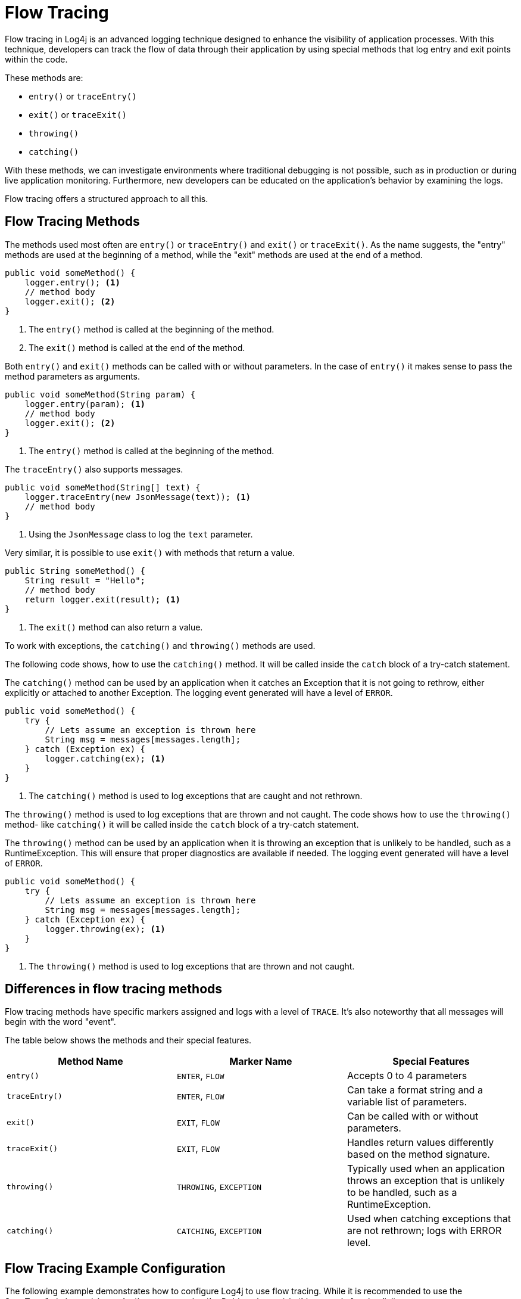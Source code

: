 ////
    Licensed to the Apache Software Foundation (ASF) under one or more
    contributor license agreements.  See the NOTICE file distributed with
    this work for additional information regarding copyright ownership.
    The ASF licenses this file to You under the Apache License, Version 2.0
    (the "License"); you may not use this file except in compliance with
    the License.  You may obtain a copy of the License at

         http://www.apache.org/licenses/LICENSE-2.0

    Unless required by applicable law or agreed to in writing, software
    distributed under the License is distributed on an "AS IS" BASIS,
    WITHOUT WARRANTIES OR CONDITIONS OF ANY KIND, either express or implied.
    See the License for the specific language governing permissions and
    limitations under the License.
////
= Flow Tracing

Flow tracing in Log4j is an advanced logging technique designed to enhance 
the visibility of application processes. With this technique, developers can track 
the flow of data through their application by using special methods that log entry 
and exit points within the code.

These methods are:

* `entry()` or `traceEntry()`
* `exit()` or `traceExit()`
* `throwing()`
* `catching()`

With these methods, we can investigate environments where traditional debugging is not possible, 
such as in production or during live application monitoring. 
Furthermore, new developers can be educated on the application's behavior by examining the logs.

Flow tracing offers a structured approach to all this.

== Flow Tracing Methods

The methods used most often are `entry()` or `traceEntry()` and `exit()` or `traceExit()`.
As the name suggests, the "entry" methods are used at the beginning of a method,
while the "exit" methods are used at the end of a method.

[source, java]
----
public void someMethod() {
    logger.entry(); <1>
    // method body
    logger.exit(); <2>
}
----
<1> The `entry()` method is called at the beginning of the method.
<2> The `exit()` method is called at the end of the method.

Both `entry()` and `exit()` methods can be called with or without parameters.
In the case of `entry()` it makes sense to pass the method parameters as arguments.

[source, java]
----
public void someMethod(String param) {
    logger.entry(param); <1>
    // method body
    logger.exit(); <2>
}
----
<1> The `entry()` method is called at the beginning of the method.

The `traceEntry()` also supports messages.

[source, java]
----
public void someMethod(String[] text) {
    logger.traceEntry(new JsonMessage(text)); <1>
    // method body
}
----
<1> Using the `JsonMessage` class to log the `text` parameter.

Very similar, it is possible to use `exit()` with methods that return a value.

[source, java]
----
public String someMethod() {
    String result = "Hello";
    // method body
    return logger.exit(result); <1>
}
----
<1> The `exit()` method can also return a value.

To work with exceptions, the `catching()` and `throwing()` methods are used.

The following code shows, how to use the `catching()` method. It will be called
inside the `catch` block of a try-catch statement.

The `catching()` method can be used by an application when it catches an
Exception that it is not going to rethrow, either explicitly or attached
to another Exception. The logging event generated will have a level of `ERROR`.

[source, java]
----
public void someMethod() {
    try {
        // Lets assume an exception is thrown here
        String msg = messages[messages.length];        
    } catch (Exception ex) {
        logger.catching(ex); <1>
    }
}
----
<1> The `catching()` method is used to log exceptions that are caught and not rethrown.

The `throwing()` method is used to log exceptions that are thrown and not caught.
The code shows how to use the `throwing()` method- like `catching()` it will be called
inside the `catch` block of a try-catch statement.

The `throwing()` method can be used by an application when it is throwing
an exception that is unlikely to be handled, such as a RuntimeException.
This will ensure that proper diagnostics are available if needed. The
logging event generated will have a level of `ERROR`.

[source, java]
----
public void someMethod() {
    try {
        // Lets assume an exception is thrown here
        String msg = messages[messages.length];        
    } catch (Exception ex) {
        logger.throwing(ex); <1>
    }
}
----
<1> The `throwing()` method is used to log exceptions that are thrown and not caught.

== Differences in flow tracing methods

Flow tracing methods have specific markers assigned and logs with a level of `TRACE`.
It's also noteworthy that all messages will begin with the word "event".

The table below shows the methods and their special features.

[cols="3,3,3", options="header"]
|===
| Method Name | Marker Name | Special Features

| `entry()`
| `ENTER`, `FLOW`
| Accepts 0 to 4 parameters

| `traceEntry()`
| `ENTER`, `FLOW`
| Can take a format string and a variable list of parameters.

| `exit()`
| `EXIT`, `FLOW`
| Can be called with or without parameters.

| `traceExit()`
| `EXIT`, `FLOW`
| Handles return values differently based on the method signature.

| `throwing()`
| `THROWING`, `EXCEPTION`
| Typically used when an application throws an exception that is unlikely to be handled, such as a RuntimeException.

| `catching()`
| `CATCHING`, `EXCEPTION`
| Used when catching exceptions that are not rethrown; logs with ERROR level.

|===

== Flow Tracing Example Configuration

The following example demonstrates how to configure Log4j to use flow tracing.
While it is recommended to use the `JsonTemplateLayout` in production, we are using the
`PatternLayout` in this example for simplicity.

The configuration below will cause all output to be routed to
target/test.log. The pattern for the FileAppender includes the class
name, line number and method name. Including these in the pattern is
critical for the log to be of value.

The following example demonstrates how you could use flow tracing. 
The Configuration element is set with a status of "error," which means Log4j 
will only report issues that are of error severity or higher. 
Within the Appenders section, two appenders are defined: Console and File.

The Console appender is configured to output logs to `SYSTEM_OUT`, typically the console. 
It includes a `ThresholdFilter` set to only accept messages at the `ERROR` level or above.
This filters out less severe messages. 
The output format is specified by a `PatternLayout`, designed to include detailed 
trace information such as time, log level, class name, line number, and method name.
Please note, that we are recommending `JsonTemplateLayout` over `PatternLayout` in production.

Similarly, the File appender directs logs to a file named `target/test.log`. 
The appenders configuration will create a new file for every application run.

Finally, in the Loggers section, the Root logger is set to a `TRACE` level which is necessary
to see flow tracing in action. The Root logger references the File appender, directing
its output to the configured file.

[source,xml]
----
<?xml version="1.0" encoding="UTF-8"?>
<Configuration status="error">
  <Appenders>
    <Console name="Console" target="SYSTEM_OUT">
      <ThresholdFilter level="ERROR" onMatch="ACCEPT" onMismatch="DENY"/>
      <!-- Flow tracing is most useful with a pattern that shows location.
           Below pattern outputs class, line number and method name. -->
      <PatternLayout pattern="%d{HH:mm:ss.SSS} %-5level %class{36} %L %M - %msg%xEx%n"/>
    </Console>
    <File name="log" fileName="target/test.log" append="false">
      <PatternLayout pattern="%d{HH:mm:ss.SSS} %-5level %class{36} %L %M - %msg%xEx%n"/>
    </File>
  </Appenders>
  <Loggers>
    <Root level="trace">
      <AppenderRef ref="log"/>
    </Root>
  </Loggers>
</Configuration>
----

By changing the level of the Root logger to `DEBUG`, you can reduce the amount of output.
